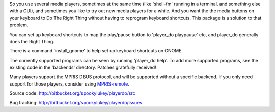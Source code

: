 
So you use several media players, sometimes at the same time (like 'shell-fm'
running in a terminal, and something else with a GUI), and sometimes you like to
try out new media players for a while. And you want the the media buttons on
your keyboard to Do The Right Thing without having to reprogram keyboard
shortcuts.  This package is a solution to that problem.

You can set up keyboard shortcuts to map the play/pause button to 'player_do
playpause' etc, and player_do generally does the Right Thing.

There is a command 'install_gnome' to help set up keyboard shortcuts on GNOME.

The currently supported programs can be seen by running 'player_do help'.  To
add more supported programs, see the existing code in the 'backends' directory.
Patches gratefully received!

Many players support the MPRIS DBUS protocol, and will be supported without
a specific backend.  If you only need support for those players, consider
using `MPRIS-remote <http://incise.org/mpris-remote.html>`_.

Source code: http://bitbucket.org/spookylukey/playerdo/src

Bug tracking: http://bitbucket.org/spookylukey/playerdo/issues
